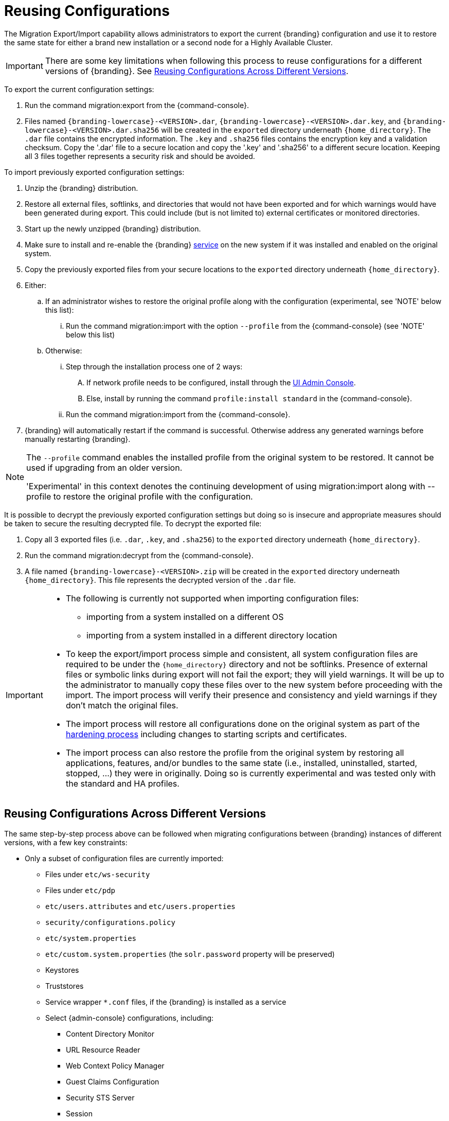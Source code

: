 :title: Reusing Configurations
:type: subConfiguration
:status: published
:parent: Multiple Installations
:summary: Export a current {branding} configuration and use it to restore the system to the same state on a brand new installation.
:order: 00

= Reusing Configurations

The Migration Export/Import capability allows administrators to export the current {branding} configuration and use it to restore the same state for either a brand new installation or a second node for a Highly Available Cluster.

[IMPORTANT]
====
There are some key limitations when following this process to reuse configurations for a different versions of {branding}. See xref:managing:configuring/reusing-configurations.adoc#reusing_configurations_across_different versions[Reusing Configurations Across Different Versions].
====

To export the current configuration settings:

. Run the command migration:export from the {command-console}.
. Files named `{branding-lowercase}-<VERSION>.dar`, `{branding-lowercase}-<VERSION>.dar.key`, and `{branding-lowercase}-<VERSION>.dar.sha256` will be created in the `exported` directory underneath `{home_directory}`.
The `.dar` file contains the encrypted information. The `.key` and `.sha256` files contains the encryption key and a validation checksum. Copy the '.dar' file to a secure location and copy the '.key' and '.sha256' to a different secure location.
Keeping all 3 files together represents a security risk and should be avoided.

To import previously exported configuration settings:

. Unzip the {branding} distribution.
. Restore all external files, softlinks, and directories that would not have been exported and for which warnings would have been generated during export. This could include (but is not limited to) external certificates or monitored directories.
. Start up the newly unzipped {branding} distribution.
. Make sure to install and re-enable the {branding} xref:managing:running/os-services.adoc[service] on the new system if it was installed and enabled on the original system.
. Copy the previously exported files from your secure locations to the `exported` directory underneath `{home_directory}`.
. Either:
.. If an administrator wishes to restore the original profile along with the configuration (experimental, see 'NOTE' below this list):
... Run the command migration:import with the option `--profile` from the {command-console} (see 'NOTE' below this list)
.. Otherwise:
... Step through the installation process one of 2 ways:
.... If network profile needs to be configured, install through the xref:managing:installing/installing-from-admin-console.adoc[UI Admin Console].
.... Else, install by running the command `profile:install standard` in the {command-console}.
... Run the command migration:import from the {command-console}.
. {branding} will automatically restart if the command is successful. Otherwise address any generated warnings before manually restarting {branding}.

[NOTE]
====
The `--profile` command enables the installed profile from the original system to be restored. It cannot be used if upgrading from an older version.

'Experimental' in this context denotes the continuing development of using migration:import along with --profile to restore the original profile with the configuration.
====

It is possible to decrypt the previously exported configuration settings but doing so is insecure and appropriate measures should be taken to secure the resulting decrypted file.
To decrypt the exported file:

. Copy all 3 exported files (i.e. `.dar`, `.key`, and `.sha256`) to the `exported` directory underneath `{home_directory}`.
. Run the command migration:decrypt from the {command-console}.
. A file named `{branding-lowercase}-<VERSION>.zip` will be created in the `exported` directory underneath `{home_directory}`.
This file represents the decrypted version of the `.dar` file.

[IMPORTANT]
====
* The following is currently not supported when importing configuration files:
** importing from a system installed on a different OS
** importing from a system installed in a different directory location
* To keep the export/import process simple and consistent, all system configuration files are required to be under the `{home_directory}` directory and not be softlinks. Presence of external files or symbolic links during export will not fail the export; they will yield warnings. It will be up to the administrator to manually copy these files over to the new system before proceeding with the import. The import process will verify their presence and consistency and yield warnings if they don't match the original files.
* The import process will restore all configurations done on the original system as part of the xref:managing:securing/hardening-checklist.adoc[hardening process] including changes to starting scripts and certificates.
* The import process can also restore the profile from the original system by restoring all applications, features, and/or bundles to the same state (i.e., installed, uninstalled, started, stopped, ...) they were in originally. Doing so is currently experimental and was tested only with the standard and HA profiles.
====

== Reusing Configurations Across Different Versions

The same step-by-step process above can be followed when migrating configurations between {branding} instances of different versions, with a few key constraints:

* Only a subset of configuration files are currently imported:
** Files under `etc/ws-security`
** Files under `etc/pdp`
** `etc/users.attributes` and `etc/users.properties`
** `security/configurations.policy`
** `etc/system.properties`
** `etc/custom.system.properties` (the `solr.password` property will be preserved)
** Keystores
** Truststores
** Service wrapper `*.conf` files, if the {branding} is installed as a service
** Select {admin-console} configurations, including:
*** Content Directory Monitor
*** URL Resource Reader
*** Web Context Policy Manager
*** Guest Claims Configuration
*** Security STS Server
*** Session
*** Catalog Federation Strategy
*** Catalog Standard Framework
*** Metacard Validation Filter Plugin
*** Metacard Validation Marker Plugin
*** All Catalog Source configurations
*** All Registry configurations
[WARNING]
If a supported configuration is being imported across versions, any corresponding `.config` files in the `etc` directory will not be put into the `etc` directory of the importing system.
* There is a list of specific {branding} versions that have been tested that can be found in `etc/migration.properties` under the property `supported.versions`, as a comma-delimited list. The system will only allow importing configurations from those versions.
